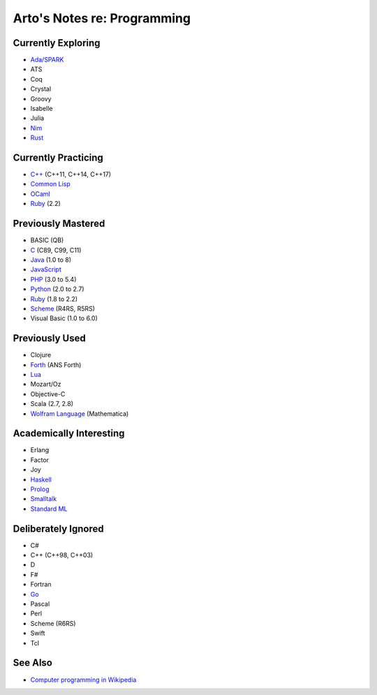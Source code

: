****************************
Arto's Notes re: Programming
****************************

Currently Exploring
===================

* `Ada/SPARK <ada>`__
* ATS
* Coq
* Crystal
* Groovy
* Isabelle
* Julia
* `Nim <nim>`__
* `Rust <rust>`__

Currently Practicing
====================

* `C++ <cxx>`__ (C++11, C++14, C++17)
* `Common Lisp <common-lisp>`__
* `OCaml <ocaml>`__
* `Ruby <ruby>`__ (2.2)

Previously Mastered
===================

* BASIC (QB)
* `C <c>`__ (C89, C99, C11)
* `Java <java>`__ (1.0 to 8)
* `JavaScript <javascript>`__
* `PHP <php>`__ (3.0 to 5.4)
* `Python <python>`__ (2.0 to 2.7)
* `Ruby <ruby>`__ (1.8 to 2.2)
* `Scheme <scheme>`__ (R4RS, R5RS)
* Visual Basic (1.0 to 6.0)

Previously Used
===============

* Clojure
* `Forth <forth>`__ (ANS Forth)
* `Lua <lua>`__
* Mozart/Oz
* Objective-C
* Scala (2.7, 2.8)
* `Wolfram Language <wolfram>`__ (Mathematica)

Academically Interesting
========================

* Erlang
* Factor
* Joy
* `Haskell <haskell>`__
* `Prolog <prolog>`__
* `Smalltalk <smalltalk>`__
* `Standard ML <sml>`__

Deliberately Ignored
====================

* C#
* C++ (C++98, C++03)
* D
* F#
* Fortran
* `Go <go>`__
* Pascal
* Perl
* Scheme (R6RS)
* Swift
* Tcl

See Also
========

* `Computer programming in Wikipedia
  <https://en.wikipedia.org/wiki/Computer_programming>`__
